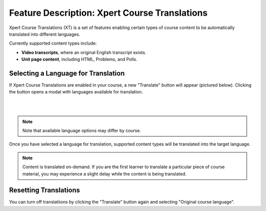 .. _Feature_Description_Xpert_Course_Translations:

##############################################
Feature Description: Xpert Course Translations 
##############################################

Xpert Course Translations (XT) is a set of features enabling certain types of course content to be automatically translated into different languages.

Currently supported content types include:

- **Video transcripts**, where an original English transcript exists.

- **Unit page content**, including HTML, Problems, and Polls.

************************************
Selecting a Language for Translation
************************************

If Xpert Course Translations are enabled in your course, a new "Translate" button will appear (pictured below). Clicking the button opens a modal with languages available for translation. 

.. image:: ../../images/xpert_unit_translations_widget.png
   :alt: Course unit showing Xpert translations widget
   :align: center

|

.. image:: ../../images/xpert_unit_translations_language_selector.png
   :alt: Course unit showing Xpert translations language selector
   :align: center

|

.. note::
  Note that available language options may differ by course.

Once you have selected a language for translation, supported content types will be translated into the target language.

.. note::
  Content is translated on-demand. If you are the first learner to translate a particular piece of course material, you may experience a slight delay while the content is being translated.

**********************
Resetting Translations
**********************

You can turn off translatiions by clicking the "Translate" button again and selecting "Original course language".
